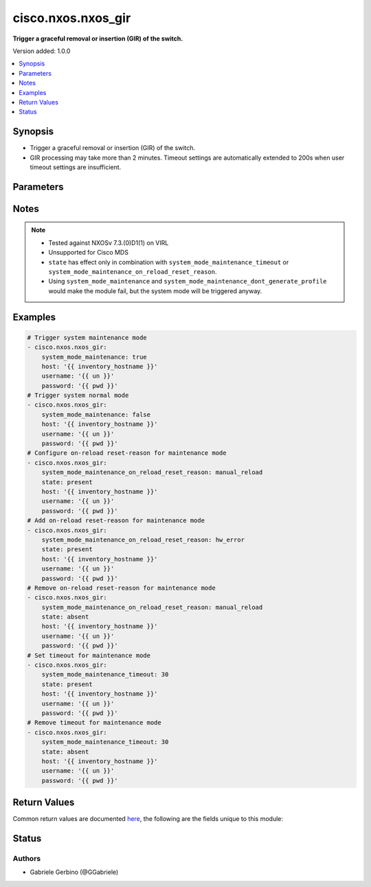 .. _cisco.nxos.nxos_gir_module:


*******************
cisco.nxos.nxos_gir
*******************

**Trigger a graceful removal or insertion (GIR) of the switch.**


Version added: 1.0.0

.. contents::
   :local:
   :depth: 1


Synopsis
--------
- Trigger a graceful removal or insertion (GIR) of the switch.
- GIR processing may take more than 2 minutes. Timeout settings are automatically extended to 200s when user timeout settings are insufficient.




Parameters
----------

.. raw:: html

    <table  border=0 cellpadding=0 class="documentation-table">
        <tr>
            <th colspan="1">Parameter</th>
            <th>Choices/<font color="blue">Defaults</font></th>
            <th width="100%">Comments</th>
        </tr>
            <tr>
                <td colspan="1">
                    <div class="ansibleOptionAnchor" id="parameter-"></div>
                    <b>state</b>
                    <a class="ansibleOptionLink" href="#parameter-" title="Permalink to this option"></a>
                    <div style="font-size: small">
                        <span style="color: purple">string</span>
                    </div>
                </td>
                <td>
                        <ul style="margin: 0; padding: 0"><b>Choices:</b>
                                    <li><div style="color: blue"><b>present</b>&nbsp;&larr;</div></li>
                                    <li>absent</li>
                        </ul>
                </td>
                <td>
                        <div>Specify desired state of the resource.</div>
                </td>
            </tr>
            <tr>
                <td colspan="1">
                    <div class="ansibleOptionAnchor" id="parameter-"></div>
                    <b>system_mode_maintenance</b>
                    <a class="ansibleOptionLink" href="#parameter-" title="Permalink to this option"></a>
                    <div style="font-size: small">
                        <span style="color: purple">boolean</span>
                    </div>
                </td>
                <td>
                        <ul style="margin: 0; padding: 0"><b>Choices:</b>
                                    <li>no</li>
                                    <li>yes</li>
                        </ul>
                </td>
                <td>
                        <div>When <code>system_mode_maintenance=true</code> it puts all enabled protocols in maintenance mode (using the isolate command). When <code>system_mode_maintenance=false</code> it puts all enabled protocols in normal mode (using the no isolate command).</div>
                </td>
            </tr>
            <tr>
                <td colspan="1">
                    <div class="ansibleOptionAnchor" id="parameter-"></div>
                    <b>system_mode_maintenance_dont_generate_profile</b>
                    <a class="ansibleOptionLink" href="#parameter-" title="Permalink to this option"></a>
                    <div style="font-size: small">
                        <span style="color: purple">boolean</span>
                    </div>
                </td>
                <td>
                        <ul style="margin: 0; padding: 0"><b>Choices:</b>
                                    <li>no</li>
                                    <li>yes</li>
                        </ul>
                </td>
                <td>
                        <div>When <code>system_mode_maintenance_dont_generate_profile=true</code> it prevents the dynamic searching of enabled protocols and executes commands configured in a maintenance-mode profile. Use this option if you want the system to use a maintenance-mode profile that you have created. When <code>system_mode_maintenance_dont_generate_profile=false</code> it prevents the dynamic searching of enabled protocols and executes commands configured in a normal-mode profile. Use this option if you want the system to use a normal-mode profile that you have created.</div>
                </td>
            </tr>
            <tr>
                <td colspan="1">
                    <div class="ansibleOptionAnchor" id="parameter-"></div>
                    <b>system_mode_maintenance_on_reload_reset_reason</b>
                    <a class="ansibleOptionLink" href="#parameter-" title="Permalink to this option"></a>
                    <div style="font-size: small">
                        <span style="color: purple">string</span>
                    </div>
                </td>
                <td>
                        <ul style="margin: 0; padding: 0"><b>Choices:</b>
                                    <li>hw_error</li>
                                    <li>svc_failure</li>
                                    <li>kern_failure</li>
                                    <li>wdog_timeout</li>
                                    <li>fatal_error</li>
                                    <li>lc_failure</li>
                                    <li>match_any</li>
                                    <li>manual_reload</li>
                                    <li>any_other</li>
                                    <li>maintenance</li>
                        </ul>
                </td>
                <td>
                        <div>Boots the switch into maintenance mode automatically in the event of a specified system crash. Note that not all reset reasons are applicable for all platforms. Also if reset reason is set to match_any, it is not idempotent as it turns on all reset reasons. If reset reason is match_any and state is absent, it turns off all the reset reasons.</div>
                </td>
            </tr>
            <tr>
                <td colspan="1">
                    <div class="ansibleOptionAnchor" id="parameter-"></div>
                    <b>system_mode_maintenance_shutdown</b>
                    <a class="ansibleOptionLink" href="#parameter-" title="Permalink to this option"></a>
                    <div style="font-size: small">
                        <span style="color: purple">boolean</span>
                    </div>
                </td>
                <td>
                        <ul style="margin: 0; padding: 0"><b>Choices:</b>
                                    <li>no</li>
                                    <li>yes</li>
                        </ul>
                </td>
                <td>
                        <div>Shuts down all protocols, vPC domains, and interfaces except the management interface (using the shutdown command). This option is disruptive while <code>system_mode_maintenance</code> (which uses the isolate command) is not.</div>
                </td>
            </tr>
            <tr>
                <td colspan="1">
                    <div class="ansibleOptionAnchor" id="parameter-"></div>
                    <b>system_mode_maintenance_timeout</b>
                    <a class="ansibleOptionLink" href="#parameter-" title="Permalink to this option"></a>
                    <div style="font-size: small">
                        <span style="color: purple">string</span>
                    </div>
                </td>
                <td>
                </td>
                <td>
                        <div>Keeps the switch in maintenance mode for a specified number of minutes. Range is 5-65535.</div>
                </td>
            </tr>
    </table>
    <br/>


Notes
-----

.. note::
   - Tested against NXOSv 7.3.(0)D1(1) on VIRL
   - Unsupported for Cisco MDS
   - ``state`` has effect only in combination with ``system_mode_maintenance_timeout`` or ``system_mode_maintenance_on_reload_reset_reason``.
   - Using ``system_mode_maintenance`` and ``system_mode_maintenance_dont_generate_profile`` would make the module fail, but the system mode will be triggered anyway.



Examples
--------

.. code-block:: yaml

    # Trigger system maintenance mode
    - cisco.nxos.nxos_gir:
        system_mode_maintenance: true
        host: '{{ inventory_hostname }}'
        username: '{{ un }}'
        password: '{{ pwd }}'
    # Trigger system normal mode
    - cisco.nxos.nxos_gir:
        system_mode_maintenance: false
        host: '{{ inventory_hostname }}'
        username: '{{ un }}'
        password: '{{ pwd }}'
    # Configure on-reload reset-reason for maintenance mode
    - cisco.nxos.nxos_gir:
        system_mode_maintenance_on_reload_reset_reason: manual_reload
        state: present
        host: '{{ inventory_hostname }}'
        username: '{{ un }}'
        password: '{{ pwd }}'
    # Add on-reload reset-reason for maintenance mode
    - cisco.nxos.nxos_gir:
        system_mode_maintenance_on_reload_reset_reason: hw_error
        state: present
        host: '{{ inventory_hostname }}'
        username: '{{ un }}'
        password: '{{ pwd }}'
    # Remove on-reload reset-reason for maintenance mode
    - cisco.nxos.nxos_gir:
        system_mode_maintenance_on_reload_reset_reason: manual_reload
        state: absent
        host: '{{ inventory_hostname }}'
        username: '{{ un }}'
        password: '{{ pwd }}'
    # Set timeout for maintenance mode
    - cisco.nxos.nxos_gir:
        system_mode_maintenance_timeout: 30
        state: present
        host: '{{ inventory_hostname }}'
        username: '{{ un }}'
        password: '{{ pwd }}'
    # Remove timeout for maintenance mode
    - cisco.nxos.nxos_gir:
        system_mode_maintenance_timeout: 30
        state: absent
        host: '{{ inventory_hostname }}'
        username: '{{ un }}'
        password: '{{ pwd }}'



Return Values
-------------
Common return values are documented `here <https://docs.ansible.com/ansible/latest/reference_appendices/common_return_values.html#common-return-values>`_, the following are the fields unique to this module:

.. raw:: html

    <table border=0 cellpadding=0 class="documentation-table">
        <tr>
            <th colspan="1">Key</th>
            <th>Returned</th>
            <th width="100%">Description</th>
        </tr>
            <tr>
                <td colspan="1">
                    <div class="ansibleOptionAnchor" id="return-"></div>
                    <b>changed</b>
                    <a class="ansibleOptionLink" href="#return-" title="Permalink to this return value"></a>
                    <div style="font-size: small">
                      <span style="color: purple">boolean</span>
                    </div>
                </td>
                <td>always</td>
                <td>
                            <div>check to see if a change was made on the device</div>
                    <br/>
                        <div style="font-size: smaller"><b>Sample:</b></div>
                        <div style="font-size: smaller; color: blue; word-wrap: break-word; word-break: break-all;">True</div>
                </td>
            </tr>
            <tr>
                <td colspan="1">
                    <div class="ansibleOptionAnchor" id="return-"></div>
                    <b>final_system_mode</b>
                    <a class="ansibleOptionLink" href="#return-" title="Permalink to this return value"></a>
                    <div style="font-size: small">
                      <span style="color: purple">string</span>
                    </div>
                </td>
                <td>verbose mode</td>
                <td>
                            <div>describe the last system mode</div>
                    <br/>
                        <div style="font-size: smaller"><b>Sample:</b></div>
                        <div style="font-size: smaller; color: blue; word-wrap: break-word; word-break: break-all;">normal</div>
                </td>
            </tr>
            <tr>
                <td colspan="1">
                    <div class="ansibleOptionAnchor" id="return-"></div>
                    <b>updates</b>
                    <a class="ansibleOptionLink" href="#return-" title="Permalink to this return value"></a>
                    <div style="font-size: small">
                      <span style="color: purple">list</span>
                    </div>
                </td>
                <td>verbose mode</td>
                <td>
                            <div>commands sent to the device</div>
                    <br/>
                        <div style="font-size: smaller"><b>Sample:</b></div>
                        <div style="font-size: smaller; color: blue; word-wrap: break-word; word-break: break-all;">[&#x27;terminal dont-ask&#x27;, &#x27;system mode maintenance timeout 10&#x27;]</div>
                </td>
            </tr>
    </table>
    <br/><br/>


Status
------


Authors
~~~~~~~

- Gabriele Gerbino (@GGabriele)

